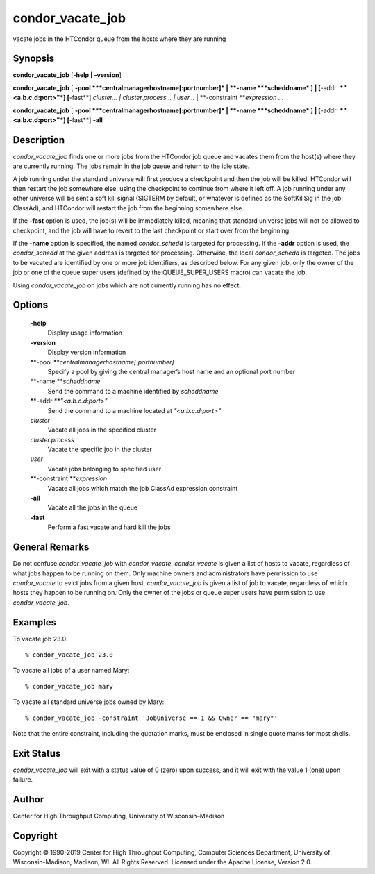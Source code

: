       

condor\_vacate\_job
===================

vacate jobs in the HTCondor queue from the hosts where they are running

Synopsis
^^^^^^^^

**condor\_vacate\_job** [**-help \| -version**\ ]

**condor\_vacate\_job** [
**-pool **\ *centralmanagerhostname[:portnumber]* \|
**-name **\ *scheddname* ] \| [**-addr  **\ *"<a.b.c.d:port>"*]
[**-fast**\ ] *cluster… \| cluster.process… \| user…* \|
**-constraint **\ *expression* …

**condor\_vacate\_job** [
**-pool **\ *centralmanagerhostname[:portnumber]* \|
**-name **\ *scheddname* ] \| [**-addr  **\ *"<a.b.c.d:port>"*]
[**-fast**\ ] **-all**

Description
^^^^^^^^^^^

*condor\_vacate\_job* finds one or more jobs from the HTCondor job queue
and vacates them from the host(s) where they are currently running. The
jobs remain in the job queue and return to the idle state.

A job running under the standard universe will first produce a
checkpoint and then the job will be killed. HTCondor will then restart
the job somewhere else, using the checkpoint to continue from where it
left off. A job running under any other universe will be sent a soft
kill signal (SIGTERM by default, or whatever is defined as the
SoftKillSig in the job ClassAd), and HTCondor will restart the job from
the beginning somewhere else.

If the **-fast** option is used, the job(s) will be immediately killed,
meaning that standard universe jobs will not be allowed to checkpoint,
and the job will have to revert to the last checkpoint or start over
from the beginning.

If the **-name** option is specified, the named *condor\_schedd* is
targeted for processing. If the **-addr** option is used, the
*condor\_schedd* at the given address is targeted for processing.
Otherwise, the local *condor\_schedd* is targeted. The jobs to be
vacated are identified by one or more job identifiers, as described
below. For any given job, only the owner of the job or one of the queue
super users (defined by the QUEUE\_SUPER\_USERS macro) can vacate the
job.

Using *condor\_vacate\_job* on jobs which are not currently running has
no effect.

Options
^^^^^^^

 **-help**
    Display usage information
 **-version**
    Display version information
 **-pool **\ *centralmanagerhostname[:portnumber]*
    Specify a pool by giving the central manager’s host name and an
    optional port number
 **-name **\ *scheddname*
    Send the command to a machine identified by *scheddname*
 **-addr **\ *"<a.b.c.d:port>"*
    Send the command to a machine located at *"<a.b.c.d:port>"*
 *cluster*
    Vacate all jobs in the specified cluster
 *cluster.process*
    Vacate the specific job in the cluster
 *user*
    Vacate jobs belonging to specified user
 **-constraint **\ *expression*
    Vacate all jobs which match the job ClassAd expression constraint
 **-all**
    Vacate all the jobs in the queue
 **-fast**
    Perform a fast vacate and hard kill the jobs

General Remarks
^^^^^^^^^^^^^^^

Do not confuse *condor\_vacate\_job* with *condor\_vacate*.
*condor\_vacate* is given a list of hosts to vacate, regardless of what
jobs happen to be running on them. Only machine owners and
administrators have permission to use *condor\_vacate* to evict jobs
from a given host. *condor\_vacate\_job* is given a list of job to
vacate, regardless of which hosts they happen to be running on. Only the
owner of the jobs or queue super users have permission to use
*condor\_vacate\_job*.

Examples
^^^^^^^^

To vacate job 23.0:

::

    % condor_vacate_job 23.0

To vacate all jobs of a user named Mary:

::

    % condor_vacate_job mary

To vacate all standard universe jobs owned by Mary:

::

    % condor_vacate_job -constraint 'JobUniverse == 1 && Owner == "mary"'

Note that the entire constraint, including the quotation marks, must be
enclosed in single quote marks for most shells.

Exit Status
^^^^^^^^^^^

*condor\_vacate\_job* will exit with a status value of 0 (zero) upon
success, and it will exit with the value 1 (one) upon failure.

Author
^^^^^^

Center for High Throughput Computing, University of Wisconsin–Madison

Copyright
^^^^^^^^^

Copyright © 1990-2019 Center for High Throughput Computing, Computer
Sciences Department, University of Wisconsin-Madison, Madison, WI. All
Rights Reserved. Licensed under the Apache License, Version 2.0.

      
